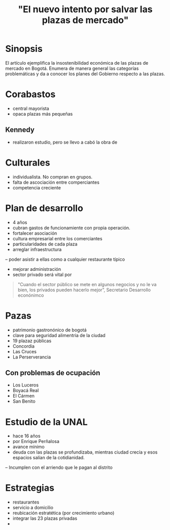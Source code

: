 #+TITLE: "El nuevo intento por salvar las plazas de mercado"
#+URL :https://www.elespectador.com/noticias/bogota/el-nuevo-intento-salvar-plazas-de-mercado-articulo-631137 


* Sinopsis
El artículo ejemplifica la insostenibilidad económica de las plazas de mercado en Bogotá. 
Enumera de manera general las categorías problemáticas y da a conocer los planes del Gobierno
respecto a las plazas. 


* Corabastos 
- central mayorista
- opaca plazas más pequeñas

** Kennedy
- realizaron estudio, pero se llevo a cabó la obra de 


* Culturales
- individualista. No compran en grupos. 
- falta de ascociación entre comperciantes
- competencia creciente

* Plan de desarrollo
- 4 años
- cubran gastos de funcionamiente con propia operación. 
- fortalecer asociación
- cultura empresarial entre los comerciantes
- particularidades de cada plaza
- arreglar infraestructura
-- poder asistir a ellas como a cualquier restaurante típico 
- mejorar administración
- sector privado será vital por
#+BEGIN_QUOTE
 "Cuando el sector público se mete en algunos negocios y no le va bien, los privados pueden hacerlo mejor”, Secretario Desarrollo econónimco
#+END_QUOTE

* Pazas
- patrimonio gastronónico de bogotá 
- clave para seguridad alimentria de la ciudad
- 19 plazaz públicas
- Concordia 
- Las Cruces
- La Perserverancia
** Con problemas de ocupación
- Los Luceros
- Boyacá Real
- El Cármen 
- San Benito 

*  Estudio de la UNAL
- hace 16 años
- por Enrique Perñalosa
- avance mínimo
- deuda con las plazas se profundizaba, mientras ciudad crecía y esos espacios salían de la cotidianidad. 
-- Incumplen con el arriendo que le pagan al distrito

* Estrategias 
- restaurantes
- servicio a domicilio
- reubicación estratética (por crecimiento urbano)
- integrar las 23 plazas privadas
- 
